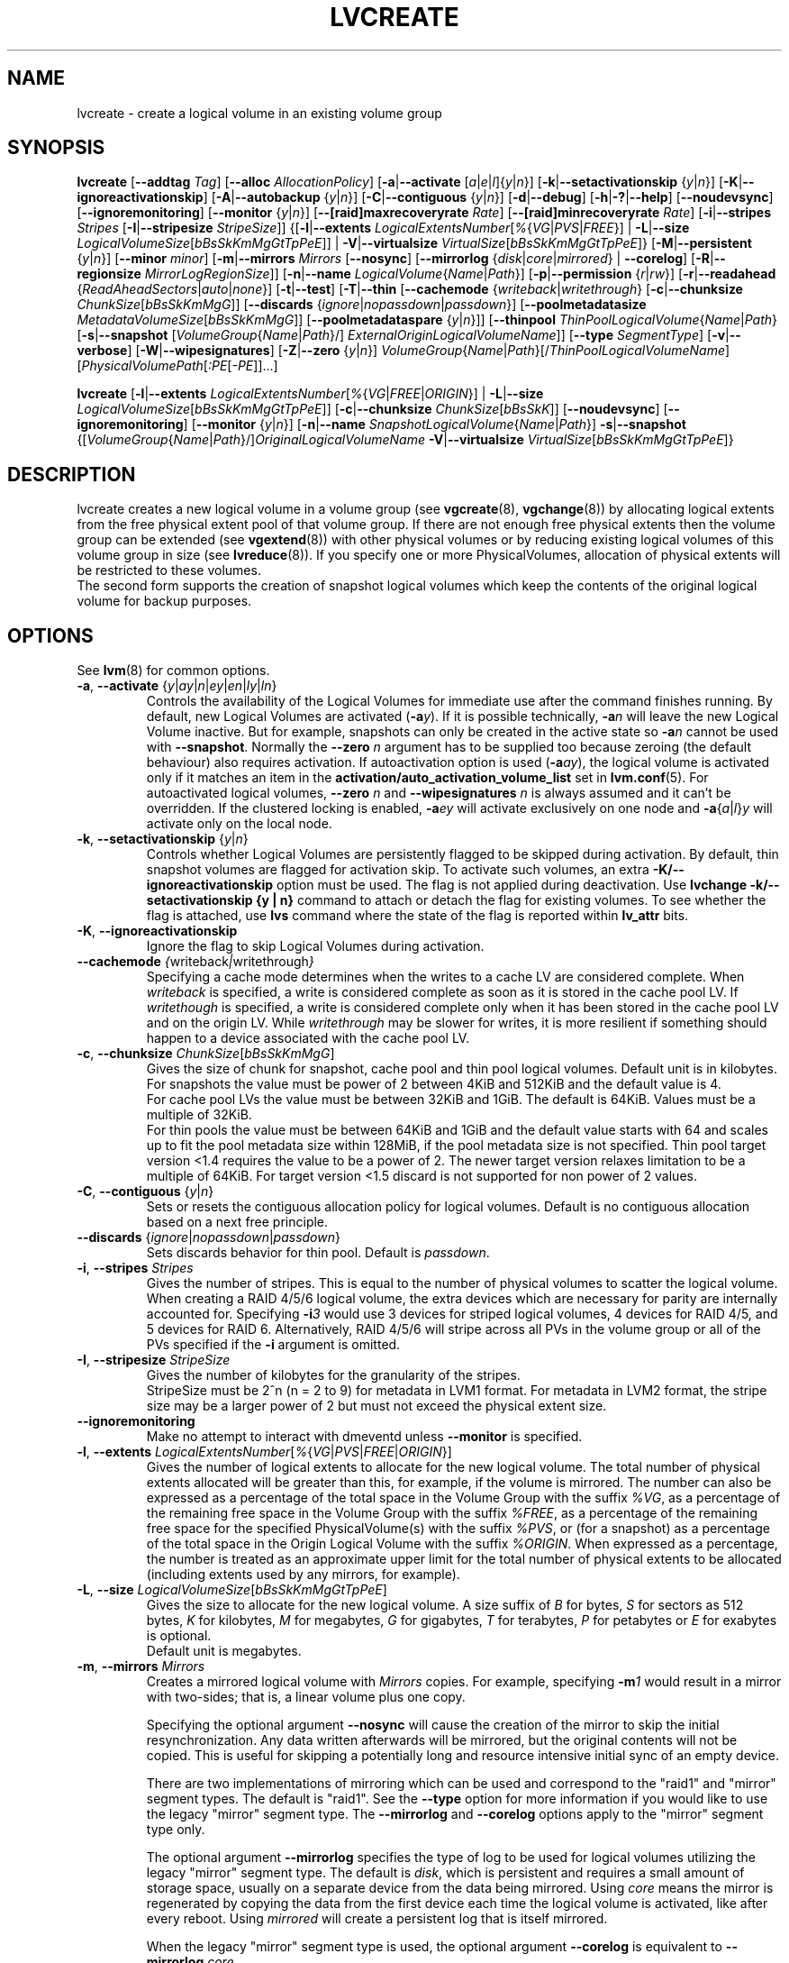.TH LVCREATE 8 "LVM TOOLS 2.02.106(2)-git (2014-01-20)" "Sistina Software UK" \" -*- nroff -*-
.SH NAME
lvcreate \- create a logical volume in an existing volume group
.SH SYNOPSIS
.B lvcreate
.RB [ \-\-addtag
.IR Tag ]
.RB [ \-\-alloc
.IR AllocationPolicy ]
.RB [ \-a | \-\-activate
.RI [ a | e | l ]{ y | n }]
.RB [ \-k | \-\-setactivationskip
.RI { y | n }]
.RB [ \-K | \-\-ignoreactivationskip ]
.RB [ \-A | \-\-autobackup
.RI { y | n }]
.RB [ \-C | \-\-contiguous
.RI { y | n }]
.RB [ \-d | \-\-debug ]
.RB [ \-h | \-? | \-\-help ]
.RB [ \-\-noudevsync ]
.RB [ \-\-ignoremonitoring ]
.RB [ \-\-monitor
.RI { y | n }]
.RB [ \-\-[raid]maxrecoveryrate
.IR Rate ]
.RB [ \-\-[raid]minrecoveryrate
.IR Rate ]
.RB [ \-i | \-\-stripes
.IR Stripes
.RB [ \-I | \-\-stripesize
.IR StripeSize ]]
.RB {[ \-l | \-\-extents
.IR LogicalExtentsNumber [ % { VG | PVS | FREE }]
|
.BR \-L | \-\-size
.IR LogicalVolumeSize [ bBsSkKmMgGtTpPeE ]]
|
.BR \-V | \-\-virtualsize
.IR VirtualSize [ bBsSkKmMgGtTpPeE ]}
.RB [ \-M | \-\-persistent
.RI { y | n }]
.RB [ \-\-minor
.IR minor ]
.RB [ \-m | \-\-mirrors
.IR Mirrors
.RB [ \-\-nosync ]
.RB [ \-\-mirrorlog
.RI { disk | core | mirrored }
|
.BR \-\-corelog ]
.RB [ \-R | \-\-regionsize
.IR MirrorLogRegionSize ]]
.RB [ \-n | \-\-name
.IR LogicalVolume { Name | Path }]
.RB [ \-p | \-\-permission
.RI { r | rw }]
.RB [ \-r | \-\-readahead
.RI { ReadAheadSectors | auto | none }]
.RB [ \-t | \-\-test ]
.RB [ \-T | \-\-thin
.RB [ \-\-cachemode
.RI { writeback | writethrough }
.RB [ \-c | \-\-chunksize
.IR ChunkSize [ bBsSkKmMgG ]]
.RB [ \-\-discards
.RI { ignore | nopassdown | passdown }]
.RB [ \-\-poolmetadatasize
.IR MetadataVolumeSize [ bBsSkKmMgG ]]
.RB [ \-\-poolmetadataspare
.RI { y | n }]]
.RB [ \-\-thinpool
.IR ThinPoolLogicalVolume { Name | Path }
.RB [ \-s | \-\-snapshot
.RI [ VolumeGroup { Name | Path }/]
.IR ExternalOriginLogicalVolumeName ]]
.RB [ \-\-type
.IR SegmentType ]
.RB [ \-v | \-\-verbose ]
.RB [ \-W | \-\-wipesignatures ]
.RB [ \-Z | \-\-zero
.RI { y | n }]
.IR VolumeGroup { Name | Path }[/ ThinPoolLogicalVolumeName ]
.RI [ PhysicalVolumePath [ :PE [ -PE ]]...]
.br

.B lvcreate
.RB [ \-l | \-\-extents
.IR LogicalExtentsNumber [ % { VG | FREE | ORIGIN }]
|
.BR \-L | \-\-size
.IR LogicalVolumeSize [ bBsSkKmMgGtTpPeE ]]
.RB [ \-c | \-\-chunksize
.IR ChunkSize [ bBsSkK ]]
.RB [ \-\-noudevsync ]
.RB [ \-\-ignoremonitoring ]
.RB [ \-\-monitor
.RI { y | n }]
.RB [ \-n | \-\-name
.IR SnapshotLogicalVolume { Name | Path }]
.BR \-s | \-\-snapshot
.RI {[ VolumeGroup { Name | Path }/] OriginalLogicalVolumeName
.BR \-V | \-\-virtualsize
.IR VirtualSize [ bBsSkKmMgGtTpPeE ]}
.br

.SH DESCRIPTION
lvcreate creates a new logical volume in a volume group (see
.BR vgcreate "(8), " vgchange (8))
by allocating logical extents from the free physical extent pool
of that volume group.  If there are not enough free physical extents then
the volume group can be extended (see
.BR vgextend (8))
with other physical volumes or by reducing existing logical volumes
of this volume group in size (see
.BR lvreduce (8)).
If you specify one or more PhysicalVolumes, allocation of physical
extents will be restricted to these volumes.
.br
.br
The second form supports the creation of snapshot logical volumes which
keep the contents of the original logical volume for backup purposes.
.SH OPTIONS
See
.BR lvm (8)
for common options.
.TP
.IR \fB\-a ", " \fB\-\-activate " {" y | ay | n | ey | en | ly | ln }
Controls the availability of the Logical Volumes for immediate use after
the command finishes running.
By default, new Logical Volumes are activated (\fB-a\fIy\fR).
If it is possible technically, \fB-a\fIn\fR will leave the new Logical
Volume inactive. But for example, snapshots can only be created
in the active state so \fB\-a\fIn\fR cannot be used with \fB\-\-snapshot\fP.
Normally the \fB\-\-zero\fP \fIn\fP argument has to be supplied too because
zeroing (the default behaviour) also requires activation.
If autoactivation option is used (\fB\-a\fIay\fR), the logical volume is
activated only if it matches an item in the
.B activation/auto_activation_volume_list
set in \fBlvm.conf\fP(5).
For autoactivated logical volumes, \fB\-\-zero\fP \fIn\fP and
\fB\-\-wipesignatures\fP \fIn\fP is always assumed and it can't
be overridden. If the clustered locking is enabled,
\fB\-a\fIey\fR will activate exclusively on one node and
.IR \fB\-a { a | l } y
will activate only on the local node.
.TP
.IR \fB\-k ", " \fB\-\-setactivationskip "  {" y | n }
Controls whether Logical Volumes are persistently flagged to be skipped during
activation. By default, thin snapshot volumes are flagged for activation skip.
To activate such volumes, an extra \fB\-K/\-\-ignoreactivationskip\fP option must
be used. The flag is not applied during deactivation.
Use \fBlvchange \-k/\-\-setactivationskip {y | n}\fP command to attach or
detach the flag for existing volumes. To see whether the flag is attached,
use \fBlvs\fP command where the state of the flag is reported within
\fBlv_attr\fP bits.
.TP
.BR \-K ", " \-\-ignoreactivationskip
Ignore the flag to skip Logical Volumes during activation.

.TP
.IR \fB\-\-cachemode " " { writeback | writethrough }
Specifying a cache mode determines when the writes to a cache LV
are considered complete.  When \fIwriteback\fP is specified, a write is
considered complete as soon as it is stored in the cache pool LV.
If \fIwritethough\fP is specified, a write is considered complete only
when it has been stored in the cache pool LV and on the origin LV.
While \fIwritethrough\fP may be slower for writes, it is more
resilient if something should happen to a device associated with the
cache pool LV.

.TP
.BR \-c ", " \-\-chunksize " " \fIChunkSize [ \fIbBsSkKmMgG ]
Gives the size of chunk for snapshot, cache pool and thin pool logical volumes.
Default unit is in kilobytes.
.br
For snapshots the value must be power of 2 between 4KiB and 512KiB
and the default value is 4.
.br
For cache pool LVs the value must be between 32KiB and 1GiB.  The default
is 64KiB.  Values must be a multiple of 32KiB.
.br
For thin pools the value must be between 64KiB and
1GiB and the default value starts with 64 and scales
up to fit the pool metadata size within 128MiB,
if the pool metadata size is not specified.
Thin pool target version <1.4 requires the value to be a power of 2.
The newer target version relaxes limitation to be a multiple of 64KiB.
For target version <1.5 discard is not supported for non power of 2 values.
.TP
.BR \-C ", " \-\-contiguous " {" \fIy | \fIn }
Sets or resets the contiguous allocation policy for
logical volumes. Default is no contiguous allocation based
on a next free principle.
.TP
.BR \-\-discards " {" \fIignore | \fInopassdown | \fIpassdown }
Sets discards behavior for thin pool.
Default is \fIpassdown\fP.
.TP
.BR \-i ", " \-\-stripes " " \fIStripes
Gives the number of stripes.
This is equal to the number of physical volumes to scatter
the logical volume.  When creating a RAID 4/5/6 logical volume,
the extra devices which are necessary for parity are
internally accounted for.  Specifying
.BI \-i 3
would use 3 devices for striped logical volumes,
4 devices for RAID 4/5, and 5 devices for RAID 6.  Alternatively,
RAID 4/5/6 will stripe across all PVs in the volume group or
all of the PVs specified if the
.B \-i
argument is omitted.
.TP
.BR \-I ", " \-\-stripesize " " \fIStripeSize
Gives the number of kilobytes for the granularity of the stripes.
.br
StripeSize must be 2^n (n = 2 to 9) for metadata in LVM1 format.
For metadata in LVM2 format, the stripe size may be a larger
power of 2 but must not exceed the physical extent size.
.TP
.B \-\-ignoremonitoring
Make no attempt to interact with dmeventd unless \fB\-\-monitor\fP
is specified.
.TP
.IR \fB\-l ", " \fB\-\-extents " " LogicalExtentsNumber [ % { VG | PVS | FREE | ORIGIN }]
Gives the number of logical extents to allocate for the new
logical volume.  The total number of physical extents allocated will be
greater than this, for example, if the volume is mirrored.
The number can also be expressed as a percentage of the total space
in the Volume Group with the suffix \fI%VG\fR, as a percentage of the
remaining free space in the Volume Group with the suffix \fI%FREE\fR, as a
percentage of the remaining free space for the specified
PhysicalVolume(s) with the suffix \fI%PVS\fR, or (for a snapshot) as a
percentage of the total space in the Origin Logical Volume with the
suffix \fI%ORIGIN\fR.  When expressed as a percentage, the number is treated
as an approximate upper limit for the total number of physical extents
to be allocated (including extents used by any mirrors, for example).
.TP
.IR \fB\-L ", " \fB\-\-size " " LogicalVolumeSize [ bBsSkKmMgGtTpPeE ]
Gives the size to allocate for the new logical volume.
A size suffix of \fIB\fR for bytes, \fIS\fR for sectors as 512 bytes,
\fIK\fR for kilobytes, \fIM\fR for megabytes,
\fIG\fR for gigabytes, \fIT\fR for terabytes, \fIP\fR for petabytes
or \fIE\fR for exabytes is optional.
.br
Default unit is megabytes.
.TP
.BR \-m ", " \-\-mirrors " " \fIMirrors
Creates a mirrored logical volume with \fIMirrors\fP copies.
For example, specifying
.BI -m 1
would result in a mirror with two-sides; that is,
a linear volume plus one copy.

Specifying the optional argument \fB\-\-nosync\fP will cause the creation
of the mirror to skip the initial resynchronization.  Any data written
afterwards will be mirrored, but the original contents will not be
copied.  This is useful for skipping a potentially long and resource
intensive initial sync of an empty device.

There are two implementations of mirroring which can be used and correspond
to the "raid1" and "mirror" segment types.  The default is "raid1".  See the
\fB\-\-type\fP option for more information if you would like to use the
legacy "mirror" segment type.  The \fB\-\-mirrorlog\fP and \fB\-\-corelog\fP
options apply to the "mirror" segment type only.

The optional argument \fB\-\-mirrorlog\fP specifies the type of log to be
used for logical volumes utilizing the legacy "mirror" segment type.
The default is \fIdisk\fP, which is persistent and requires
a small amount of storage space, usually on a separate device from the
data being mirrored.  Using \fIcore\fP means the mirror is regenerated
by copying the data from the first device each time the logical
volume is activated, like after every reboot.  Using \fImirrored\fP
will create a persistent log that is itself mirrored.

When the legacy "mirror" segment type is used, the optional argument
\fB\-\-corelog\fP is equivalent to \fB\-\-mirrorlog\fP \fIcore\fP.
.TP
.IR \fB\-M ", " \fB\-\-persistent " {" y | n }
Set to \fIy\fP to make the minor number specified persistent.
.TP
.B \-\-minor \fIminor
Sets the minor number.
.TP
.BR \-\-monitor " {" \fIy | \fIn }
Starts or avoids monitoring a mirrored, snapshot or thin pool logical volume with
dmeventd, if it is installed.
If a device used by a monitored mirror reports an I/O error,
the failure is handled according to
.B activation/mirror_image_fault_policy
and
.B activation/mirror_log_fault_policy
set in \fBlvm.conf\fP(5).
.TP
.IR \fB\-n ", " \fB\-\-name " " LogicalVolume { Name | Path }
Sets the name for the new logical volume.
.br
Without this option a default name of "lvol#" will be generated where
# is the LVM internal number of the logical volume.
.TP
.IR \fB\-\-[raid]maxrecoveryrate " " \fIRate [ bBsSkKmMgG ]
Sets the maximum recovery rate for a RAID logical volume.  \fIRate\fP
is specified as an amount per second for each device in the array.
If no suffix is given, then kiB/sec/device is assumed.  Setting the
recovery rate to 0 means it will be unbounded.
.TP
.IR \fB\-\-[raid]minrecoveryrate " " \fIRate [ bBsSkKmMgG ]
Sets the minimum recovery rate for a RAID logical volume.  \fIRate\fP
is specified as an amount per second for each device in the array.
If no suffix is given, then kiB/sec/device is assumed.  Setting the
recovery rate to 0 means it will be unbounded.
.TP
.B \-\-noudevsync
Disables udev synchronisation. The
process will not wait for notification from udev.
It will continue irrespective of any possible udev processing
in the background.  You should only use this if udev is not running
or has rules that ignore the devices LVM2 creates.
.TP
.BR \-p ", " \-\-permission " {" \fIr | \fIrw }
Sets access permissions to read only (\fIr\fP) or read and write (\fIrw\fP).
.br
Default is read and write.
.TP
.IR \fB\-\-poolmetadatasize " " MetadataVolumeSize [ bBsSkKmMgG ]
Sets the size of thin pool's metadata logical volume.
Supported values are in range between 2MiB and 16GiB.
Default value is  (Pool_LV_size / Pool_LV_chunk_size * 64b).
Default unit is megabytes.
.TP
.IR \fB\-\-poolmetadataspare " {"  y | n }
Controls creation and maintanence of pool metadata spare logical volume
that will be used for automated thin pool recovery.
Only one such volume is maintained within a volume group
with the size of the biggest thin metadata volume.
Default is \fIy\fPes.
.TP
.IR \fB\-r ", " \fB\-\-readahead " {" ReadAheadSectors | auto | none }
Sets read ahead sector count of this logical volume.
For volume groups with metadata in lvm1 format, this must
be a value between 2 and 120.
The default value is \fIauto\fP which allows the kernel to choose
a suitable value automatically.
\fINone\fP is equivalent to specifying zero.
.TP
.BR \-R ", " \-\-regionsize " " \fIMirrorLogRegionSize
A mirror is divided into regions of this size (in MiB), and the mirror log
uses this granularity to track which regions are in sync.
.TP
.IR \fB\-s ", " \fB\-\-snapshot " " OriginalLogicalVolume { Name | Path }
Creates a snapshot logical volume (or snapshot) for an existing, so called
original logical volume (or origin).
Snapshots provide a 'frozen image' of the contents of the origin
while the origin can still be updated. They enable consistent
backups and online recovery of removed/overwritten data/files.
Thin snapshot is created when the origin is a thin volume and
the size IS NOT specified. Thin snapshot shares same blocks within
the thin pool volume.
The non thin volume snapshot with the specified size does not need
the same amount of storage the origin has. In a typical scenario,
15-20% might be enough. In case the snapshot runs out of storage, use
.BR lvextend (8)
to grow it. Shrinking a snapshot is supported by
.BR lvreduce (8)
as well. Run
.BR lvs (8)
on the snapshot in order to check how much data is allocated to it.
Note: a small amount of the space you allocate to the snapshot is
used to track the locations of the chunks of data, so you should
allocate slightly more space than you actually need and monitor
(\fB\-\-monitor\fP) the rate at which the snapshot data is growing
so you can \fBavoid\fP running out of space.
If \fB\-\-thinpool\fP is specified, thin volume is created that will
use given original logical volume as an external origin that
serves unprovisioned blocks.
Only read-only volumes can be used as external origins.
To make the volume external origin, lvm expects the volume to be inactive.
External origin volume can be used/shared for many thin volumes
even from different thin pools. See
.BR lvconvert (8)
for online conversion to thin volumes with external origin.
.TP
.IR \fB\-T ", " \fB\-\-thin ", " \fB\-\-thinpool " " ThinPoolLogicalVolume { Name | Path }
Creates thin pool or thin logical volume or both.
Specifying the optional argument \fB\-\-size\fP will cause the creation of
the thin pool logical volume.
Specifying the optional argument \fB\-\-virtualsize\fP will cause
the creation of the thin logical volume from given thin pool volume.
Specifying both arguments will cause the creation of both
thin pool and thin volume using this pool.
Requires device mapper kernel driver for thin provisioning
from kernel 3.2 or newer.
.TP
.B \-\-type \fISegmentType
Create a logical volume that uses the specified segment type
(e.g.
.IR mirror ( \fB\-m ),
.IR raid5 ,
.IR snapshot ( \fB\-s ),
.IR thin ( \fB\-T ),
.IR thin-pool ,\ ...).
Many segment types have a
commandline switch alias that will enable their use
(\fB\-s\fP is an alias for
.B \-\-type \fIsnapshot\fP).
However, this argument must be used when no existing
commandline switch alias is available for the desired type,
as is the case with
.IR cache ,
.IR error ,
.IR raid1 ,
.IR raid4 ,
.IR raid5 ,
.IR raid6 ,
.IR raid10
or
.IR zero .
Note that the cache segment type requires a dm-cache kernel module version
1.3.0 or greater.

.TP
.BR \-V ", " \-\-virtualsize " " \fIVirtualSize [ \fIbBsSkKmMgGtTpPeE ]
Creates a sparse device of the given size (in MiB by default) using a snapshot
or thinly provisioned device when thin pool is specified.
Anything written to the device will be returned when reading from it.
Reading from other areas of the device will return blocks of zeros.
Virtual snapshot is implemented by creating a hidden virtual device of the
requested size using the zero target.  A suffix of _vorigin is used for
this device. Note: using sparse snapshots is not efficient for larger
device sizes (GiB), thin provisioning should be used for this case.
.TP
.BR \-W ", " \-\-wipesignatures " {" \fIy | \fIn }
Controls wiping of detected signatures on newly created Logical Volume.
If this option is not specified, then by default signature wiping is done
each time the zeroing (\fB\-Z\fP/\fB\-\-zero\fP) is done. This default behaviour
can be controlled by \fBallocation/wipe_signatures_when_zeroing_new_lvs\fP
setting found in \fBlvm.conf\fP(5).
.br
If blkid wiping is used (\fBallocation/use_blkid_wiping setting\fP in \fBlvm.conf\fP(5))
and LVM2 is compiled with blkid wiping support, then \fBblkid\fP(8) library is used
to detect the signatures (use \fBblkid -k\fP command to list the signatures that are recognized).
Otherwise, native LVM2 code is used to detect signatures (MD RAID, swap and LUKS
signatures are detected only in this case).
.br
Logical Volume is not wiped if the read only flag is set.
.TP
.BR \-Z ", " \-\-zero " {" \fIy | \fIn }
Controls zeroing of the first 4KiB of data in the new logical volume.
.br
Default is \fIy\fPes.
.br
Volume will not be zeroed if the read only flag is set.
.br
Snapshot volumes are zeroed always.

.br
Warning: trying to mount an unzeroed logical volume can cause the system to
hang.
.SH Examples
Creates a striped logical volume with 3 stripes, a stripe size of 8KiB
and a size of 100MiB in the volume group named vg00.
The logical volume name will be chosen by lvcreate:
.sp
.B lvcreate \-i 3 \-I 8 \-L 100M vg00

Creates a mirror logical volume with 2 sides with a useable size of 500 MiB.
This operation would require 3 devices (or option
.BI \-\-alloc \ anywhere
) - two for the mirror devices and one for the disk log:
.sp
.B lvcreate \-m1 \-L 500M vg00

Creates a mirror logical volume with 2 sides with a useable size of 500 MiB.
This operation would require 2 devices - the log is "in-memory":
.sp
.B lvcreate \-m1 \-\-mirrorlog core \-L 500M vg00

Creates a snapshot logical volume named /dev/vg00/snap which has access to the
contents of the original logical volume named /dev/vg00/lvol1
at snapshot logical volume creation time. If the original logical volume
contains a file system, you can mount the snapshot logical volume on an
arbitrary directory in order to access the contents of the filesystem to run
a backup while the original filesystem continues to get updated:
.sp
.B lvcreate \-\-size 100m \-\-snapshot \-\-name snap /dev/vg00/lvol1

Creates a sparse device named /dev/vg1/sparse of size 1TiB with space for just
under 100MiB of actual data on it:
.sp
.B lvcreate \-\-virtualsize 1T \-\-size 100M \-\-snapshot \-\-name sparse vg1

Creates a linear logical volume "vg00/lvol1" using physical extents
/dev/sda:0-7 and /dev/sdb:0-7 for allocation of extents:
.sp
.B lvcreate \-L 64M -n lvol1 vg00 /dev/sda:0\-7 /dev/sdb:0\-7

Creates a 5GiB RAID5 logical volume "vg00/my_lv", with 3 stripes (plus
a parity drive for a total of 4 devices) and a stripesize of 64KiB:
.sp
.B lvcreate \-\-type raid5 \-L 5G \-i 3 \-I 64 \-n my_lv vg00

Creates a RAID5 logical volume "vg00/my_lv", using all of the free
space in the VG and spanning all the PVs in the VG:
.sp
.B lvcreate \-\-type raid5 \-l 100%FREE \-n my_lv vg00

Creates a 5GiB RAID10 logical volume "vg00/my_lv", with 2 stripes on
2 2-way mirrors.  Note that the \fB-i\fP and \fB-m\fP arguments behave
differently.
The \fB-i\fP specifies the number of stripes.
The \fB-m\fP specifies the number of
.B additional
copies:
.sp
.B lvcreate \-\-type raid10 \-L 5G \-i 2 \-m 1 \-n my_lv vg00

Creates 100MiB pool logical volume for thin provisioning
build with 2 stripes 64KiB and chunk size 256KiB together with
1TiB thin provisioned logical volume "vg00/thin_lv":
.sp
.B lvcreate \-i 2 \-I 64 \-c 256 \-L100M \-T vg00/pool \-V 1T \-\-name thin_lv

Creates a thin snapshot volume "thinsnap" of thin volume "thinvol" that
will share the same blocks within the thin pool.
Note: the size MUST NOT be specified, otherwise the non-thin snapshot
is created instead:
.sp
.B lvcreate -s vg00/thinvol --name thinsnap

Creates a thin snapshot volume of read-only inactive volume "origin"
which then becomes the thin external origin for the thin snapshot volume
in vg00 that will use an existing thin pool "vg00/pool":
.sp
.B lvcreate -s --thinpool vg00/pool  origin

Create a cache pool LV that can later be used to cache one
logical volume.
.sp
.B lvcreate --type cache-pool -L 1G -n my_lv_cachepool vg /dev/fast1

If there is an existing cache pool LV, create the large slow
device (i.e. the origin LV) and link it to the supplied cache pool LV,
creating a cache LV.
.sp
.B lvcreate --type cache -L 100G -n my_lv vg/my_lv_cachepool /dev/slow1

If there is an existing logical volume, create the small and fast
cache pool LV and link it to the supplied existing logical
volume (i.e. the origin LV), creating a cache LV.
.sp
.B lvcreate --type cache -L 1G -n my_lv_cachepool vg/my_lv /dev/fast1

.SH SEE ALSO
.BR lvm (8),
.BR lvm.conf (5),
.BR lvconvert (8),
.BR lvchange (8),
.BR lvextend (8),
.BR lvreduce (8),
.BR lvremove (8),
.BR lvrename (8)
.BR lvs (8),
.BR lvscan (8),
.BR vgcreate (8)
